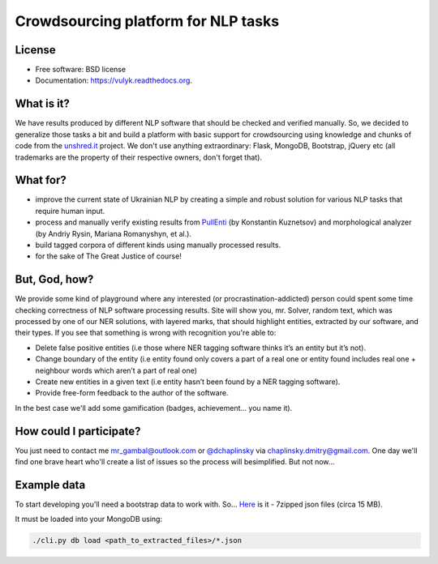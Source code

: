 Crowdsourcing platform for NLP tasks
====================================

.. image:: https://badge.fury.io/py/vulyk.png
    :target: http://badge.fury.io/py/vulyk

.. image:: https://travis-ci.org/mrgambal/vulyk.png?branch=master
        :target: https://travis-ci.org/mrgambal/vulyk

.. image:: https://pypip.in/d/vulyk/badge.png
        :target: https://pypi.python.org/pypi/vulyk

.. image:: https://readthedocs.org/projects/vulyk/badge/?version=latest
        :target: https://vulyk.readthedocs.org/en/latest/

License
-------

-  Free software: BSD license
-  Documentation: https://vulyk.readthedocs.org.

What is it?
-----------

We have results produced by different NLP software that should be
checked and verified manually. So, we decided to generalize those tasks
a bit and build a platform with basic support for crowdsourcing using
knowledge and chunks of code from the `unshred.it <http://unshred.it>`__
project. We don't use anything extraordinary: Flask, MongoDB, Bootstrap,
jQuery etc (all trademarks are the property of their respective owners,
don't forget that).

What for?
---------

-  improve the current state of Ukrainian NLP by creating a simple and
   robust solution for various NLP tasks that require human input.
-  process and manually verify existing results from
   `PullEnti <http://pullenti.ru>`__ (by Konstantin Kuznetsov) and
   morphological analyzer (by Andriy Rysin, Mariana Romanyshyn, et al.).
-  build tagged corpora of different kinds using manually processed
   results.
-  for the sake of The Great Justice of course!

But, God, how?
--------------

We provide some kind of playground where any interested (or
procrastination-addicted) person could spent some time checking
correctness of NLP software processing results. Site will show you, mr.
Solver, random text, which was processed by one of our NER solutions,
with layered marks, that should highlight entities, extracted by our
software, and their types. If you see that something is wrong with
recognition you're able to:

-  Delete false positive entities (i.e those where NER tagging software
   thinks it’s an entity but it’s not).
-  Change boundary of the entity (i.e entity found only covers a part of
   a real one or entity found includes real one + neighbour words which
   aren’t a part of real one)
-  Create new entities in a given text (i.e entity hasn’t been found by
   a NER tagging software).
-  Provide free-form feedback to the author of the software.

In the best case we'll add some gamification (badges, achievement... you
name it).

How could I participate?
------------------------

You just need to contact me mr_gambal@outlook.com or `@dchaplinsky <http://github.com/dchaplinsky>`__ via
chaplinsky.dmitry@gmail.com. One day we'll find one brave heart who'll
create a list of issues so the process will besimplified. But not now...

Example data
------------

To start developing you'll need a bootstrap data to work with. So...
`Here <http://goo.gl/fLxQef>`__ is it - 7zipped json files (circa 15
MB).

It must be loaded into your MongoDB using:

.. code:: bash

    ./cli.py db load <path_to_extracted_files>/*.json

